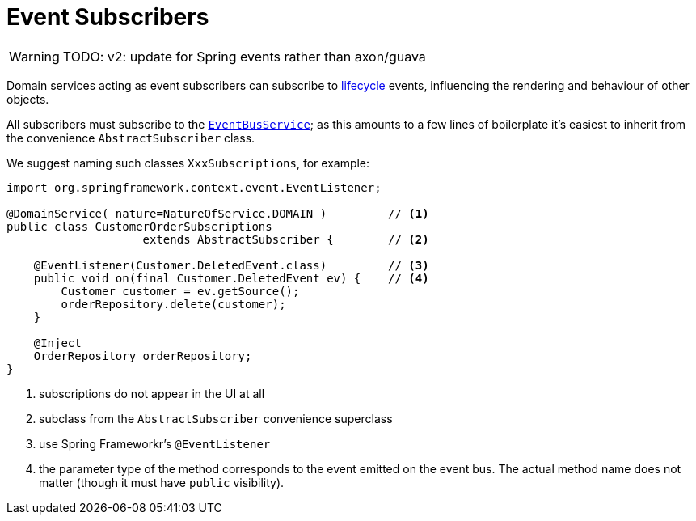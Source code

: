= Event Subscribers
:Notice: Licensed to the Apache Software Foundation (ASF) under one or more contributor license agreements. See the NOTICE file distributed with this work for additional information regarding copyright ownership. The ASF licenses this file to you under the Apache License, Version 2.0 (the "License"); you may not use this file except in compliance with the License. You may obtain a copy of the License at. http://www.apache.org/licenses/LICENSE-2.0 . Unless required by applicable law or agreed to in writing, software distributed under the License is distributed on an "AS IS" BASIS, WITHOUT WARRANTIES OR  CONDITIONS OF ANY KIND, either express or implied. See the License for the specific language governing permissions and limitations under the License.
:page-partial:


WARNING: TODO: v2: update for Spring events rather than axon/guava

Domain services acting as event subscribers can subscribe to xref:userguide:fun:building-blocks.adoc#lifecycle-events[lifecycle] events, influencing the rendering and behaviour of other objects.

All subscribers must subscribe to the xref:refguide:applib-svc:core-domain-api/EventBusService.adoc[`EventBusService`]; as this amounts to a few lines of boilerplate it's easiest to inherit from the convenience `AbstractSubscriber` class.

We suggest naming such classes `XxxSubscriptions`, for example:

[source,java]
----
import org.springframework.context.event.EventListener;

@DomainService( nature=NatureOfService.DOMAIN )         // <1>
public class CustomerOrderSubscriptions
                    extends AbstractSubscriber {        // <2>

    @EventListener(Customer.DeletedEvent.class)         // <3>
    public void on(final Customer.DeletedEvent ev) {    // <4>
        Customer customer = ev.getSource();
        orderRepository.delete(customer);
    }

    @Inject
    OrderRepository orderRepository;
}
----
<1> subscriptions do not appear in the UI at all
<2> subclass from the `AbstractSubscriber` convenience superclass
<3> use Spring Frameworkr's `@EventListener`
<4> the parameter type of the method corresponds to the event emitted on the event bus.
The actual method name does not matter (though it must have `public` visibility).


